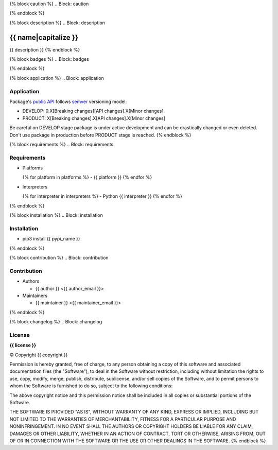 {% block caution %}
.. Block: caution

.. {{ caution }}
{% endblock %}

{% block description %}
.. Block: description

{{ name|capitalize }}
=====================
{{ description }}
{% endblock %}

{% block badges %}
.. Block: badges

.. image:: http://img.shields.io/badge/code-GitHub-brightgreen.svg
     :target: https://github.com/{{ github_user }}/{{ name }}
     :alt: code
.. image:: http://img.shields.io/travis/{{ github_user }}/{{ name }}/master.svg
     :target: https://travis-ci.org/{{ github_user }}/{{ name }} 
     :alt: build
.. image:: http://img.shields.io/coveralls/{{ github_user }}/{{ name }}/master.svg 
     :target: https://coveralls.io/r/{{ github_user }}/{{ name }}  
     :alt: coverage
.. image:: http://img.shields.io/badge/docs-latest-brightgreen.svg
     :target: http://{{ rtd_name }}.readthedocs.org
     :alt: docs     
.. image:: http://img.shields.io/pypi/v/{{ pypi_name }}.svg
     :target: https://pypi.python.org/pypi?:action=display&name={{ pypi_name }}
     :alt: pypi
{% endblock %}

{% block application %}
.. Block: application

Application
-----------
Package's `public API  <http://{{ rtd_name }}.readthedocs.org/en/latest/reference.html>`_
follows `semver <http://semver.org/>`_ versioning model:

- DEVELOP: 0.X[Breaking changes][API changes].X[Minor changes]
- PRODUCT: X[Breaking changes].X[API changes].X[Minor changes]

Be careful on DEVELOP stage package is under active development
and can be drastically changed or even deleted. Don't use package
in production before PRODUCT stage is reached.
{% endblock %}

{% block requirements %}
.. Block: requirements

Requirements
------------
- Platforms

  {% for platform in platforms %}
  - {{ platform }}
  {% endfor %}
- Interpreters

  {% for interpreter in interpreters %}
  - Python {{ interpreter }}
  {% endfor %}
{% endblock %}

{% block installation %}
.. Block: installation

Installation
------------
- pip3 install {{ pypi_name }}
{% endblock %}

{% block contribution %}
.. Block: contribution

Contribution
------------
- Authors

  - {{ author }} <{{ author_email }}>
- Maintainers

  - {{ maintainer }} <{{ maintainer_email }}>
{% endblock %}

{% block changelog %}
.. Block: changelog

License
-------
**{{ license }}**

© Copyright {{ copyright }}

Permission is hereby granted, free of charge, to any person obtaining a copy
of this software and associated documentation files (the "Software"), to deal
in the Software without restriction, including without limitation the rights
to use, copy, modify, merge, publish, distribute, sublicense, and/or sell
copies of the Software, and to permit persons to whom the Software is
furnished to do so, subject to the following conditions:

The above copyright notice and this permission notice shall be included in
all copies or substantial portions of the Software.

THE SOFTWARE IS PROVIDED "AS IS", WITHOUT WARRANTY OF ANY KIND, EXPRESS OR
IMPLIED, INCLUDING BUT NOT LIMITED TO THE WARRANTIES OF MERCHANTABILITY,
FITNESS FOR A PARTICULAR PURPOSE AND NONINFRINGEMENT. IN NO EVENT SHALL THE
AUTHORS OR COPYRIGHT HOLDERS BE LIABLE FOR ANY CLAIM, DAMAGES OR OTHER
LIABILITY, WHETHER IN AN ACTION OF CONTRACT, TORT OR OTHERWISE, ARISING FROM,
OUT OF OR IN CONNECTION WITH THE SOFTWARE OR THE USE OR OTHER DEALINGS IN
THE SOFTWARE.
{% endblock %}
